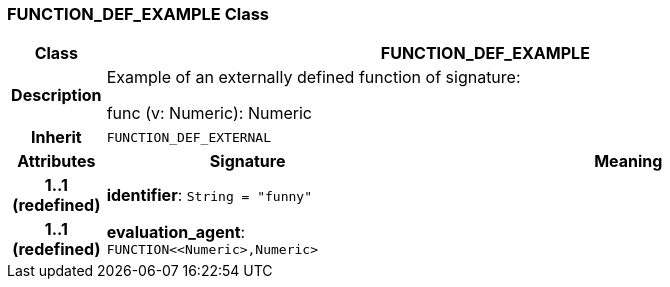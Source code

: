 === FUNCTION_DEF_EXAMPLE Class

[cols="^1,3,5"]
|===
h|*Class*
2+^h|*FUNCTION_DEF_EXAMPLE*

h|*Description*
2+a|Example of an externally defined function of signature:

func (v: Numeric): Numeric

h|*Inherit*
2+|`FUNCTION_DEF_EXTERNAL`

h|*Attributes*
^h|*Signature*
^h|*Meaning*

h|*1..1 +
(redefined)*
|*identifier*: `String{nbsp}={nbsp}"funny"`
a|

h|*1..1 +
(redefined)*
|*evaluation_agent*: `FUNCTION<<Numeric>,Numeric>`
a|
|===
